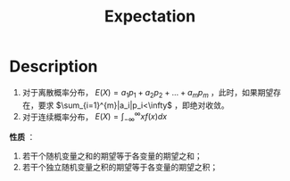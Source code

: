 :PROPERTIES:
:ID:       FA6A665C-1F21-4B3E-AF17-64CA611FB01D
:END:
#+title: Expectation
#+filed: Probability
#+OPTIONS: toc:nil
#+filetags: :probability:expectation:expect:Users:wangfangyuan:Documents:roam:org_roam:

* Description
1. 对于离散概率分布， $E(X)=a_{1}p_{1}+a_{2}p_{2}+\dots+a_{m}p_{m}$ ，此时，如果期望存在，要求 $\sum_{i=1}^{m}|a_i|p_i<\infty$ ，即绝对收敛。
2. 对于连续概率分布， $E(X)=\int_{-\infty}^{\infty}xf(x)dx$

*性质* ：
1. 若干个随机变量之和的期望等于各变量的期望之和；
2. 若干个独立随机变量之积的期望等于各变量的期望之积；

